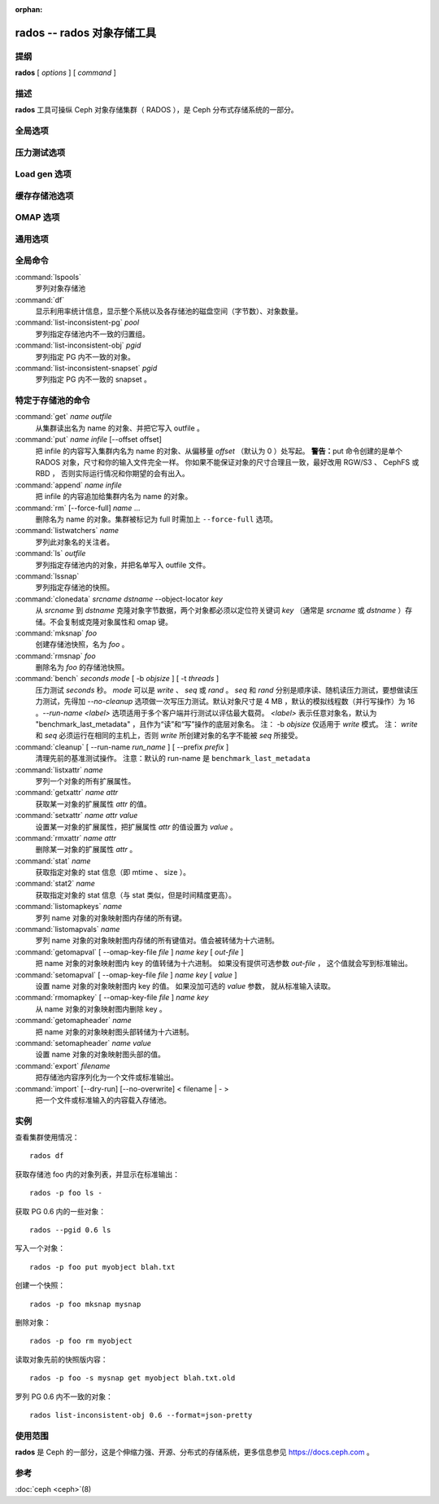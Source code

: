 :orphan:

=============================
 rados -- rados 对象存储工具
=============================

.. program:: rados

提纲
====

| **rados** [ *options* ] [ *command* ]


描述
====

**rados** 工具可操纵 Ceph 对象存储集群（ RADOS ），是 Ceph
分布式存储系统的一部分。


全局选项
========

.. option:: --object-locator object_locator

   设置操作的 object_locator （对象定位器？）。

.. option:: -p pool, --pool pool

   操作指定的存储池。大多数命令都得指定此参数。

.. option:: --target-pool pool

   按名字指定目标存储池。

.. option:: --pgid

   作为 ``--pool`` 的外加参数， ``--pgid`` 是让用户指定 PG id
   的，然后命令就径直导向此 PG 。加上这个选项，用户就可以把\
   某些命令（如 ``ls`` ）的范围限定于指定 PG 。

.. option:: -N namespace, --namespace namespace

   指定要给对象用的 rados 命名空间。

.. option:: --all

   ls 时加此选项来罗列所有命名空间里的对象。
   放入 CEPH_ARGS 环境变量可以成为默认值。

.. option:: --default

   ls 时加此选项来罗列默认命名空间里的对象。
   --all 在环境变量里时，优先级高于 --all 。

.. option:: -s snap, --snap snap

   从指定的存储池快照读出。适用于所有与存储池相关的读操作。

.. option:: --create

   创建指定的存储池或目录。

.. option:: -i infile

   指定输入文件，其内容将作为此命令的载荷发送给监视器集群。
   仅适用于部分监视器命令。

.. option:: -m monaddress[:port]

   连接指定监视器（而非通过 ceph.conf 查找）。

.. option:: -b block_size

   设置块尺寸，适用于 put/get/append 操作、及写入压力测试。

.. option:: --striper

   使用 rados 的条带化 API 而非默认的，支持的操作有 stat 、
   get 、 put 、 append 、 truncate 、 rm 、 ls 以及所有与
   xattr 相关的操作。

.. option:: -O object_size, --object-size object_size

   在做写入压力测试的时候，设置 put/get 操作的对象尺寸。

.. option:: --max-objects

   设置写压力测试的最大对象数。

.. option:: --lock-cookie locker-cookie

   申请咨询锁（ lock get 命令）时将设置锁 cookie 。
   如果此 cookie 不是空的，那么释放锁时必须\
   给 lock break 命令加上这个选项，为的是找到正确的锁。

.. option:: --target-locator

   与 cp 命令一起用，可指定新对象的定位符。

.. option:: --target-nspace

   与 cp 命令一起用，可指定新对象的命名空间。


压力测试选项
============
.. Bench options

.. option:: -t N, --concurrent-ios=N

   设置并发 I/O 操作的数量。

.. option:: --show-time

   输出时用日期、时间作前缀。

.. option:: --no-verify

   不要校验读对象的内容。

.. option:: --write-object

   向对象们写入内容。

.. option:: --write-omap

   向 omap 写入内容。

.. option:: --write-xattr

   向扩展属性写入内容。


Load gen 选项
=============
.. Load gen options

.. option:: --num-objects

   对象总量。

.. option:: --min-object-size

   最小对象尺寸。

.. option:: --max-object-size

   最大对象尺寸。

.. option:: --min-op-len

   操作的最小 IO 尺寸。

.. option:: --max-op-len

   操作的最大 IO 尺寸。

.. option:: --max-ops

   最大操作量。

.. option:: --max-backlog

   最大积压尺寸。

.. option:: --read-percent

   读操作的百分比。

.. option:: --target-throughput

   目标吞吐量（按字节）。

.. option:: --run-length

   总时长（按秒）。

.. option:: --offset-align

   对齐随机操作偏移量的边界。


缓存存储池选项
==============
.. Cache pools options

.. option:: --with-clones

   刷回或赶回对象时包括克隆品。


OMAP 选项
=========

.. option:: --omap-key-file file

   从一个文件读取 omap 键名。


通用选项
========
.. Generic options

.. option:: -c FILE, --conf FILE

   从指定配置文件读取配置。

.. option:: --id ID

   设置自己名字的 ID 部分。

.. option:: -n TYPE.ID, --name TYPE.ID

   设置 cephx 用户名。

.. option:: --cluster NAME

   设置集群名（默认： ceph ）

.. option:: --setuser USER

   给指定用户或 UID 设置 uid （并给用户的 gid 设置 gid）

.. option:: --setgroup GROUP

   给指定用户组或 GID 设置 gid 。

.. option:: --version

   显示版本并退出。


全局命令
========

:command:`lspools`
  罗列对象存储池

:command:`df`
  显示利用率统计信息，显示整个系统以及各存储池的磁盘空间（字节数）、对象数量。

:command:`list-inconsistent-pg` *pool*
  罗列指定存储池内不一致的归置组。

:command:`list-inconsistent-obj` *pgid*
  罗列指定 PG 内不一致的对象。

:command:`list-inconsistent-snapset` *pgid*
  罗列指定 PG 内不一致的 snapset 。


特定于存储池的命令
==================

:command:`get` *name* *outfile*
  从集群读出名为 name 的对象、并把它写入 outfile 。

:command:`put` *name* *infile* [--offset offset]
  把 infile 的内容写入集群内名为 name 的对象、从偏移量 *offset* （默认为 0 ）处写起。
  **警告：**\ put 命令创建的是单个 RADOS 对象，尺寸和你的输入文件完全一样。
  你如果不能保证对象的尺寸合理且一致，最好改用 RGW/S3 、 CephFS 或 RBD ，
  否则实际运行情况和你期望的会有出入。

:command:`append` *name* *infile*
  把 infile 的内容追加给集群内名为 name 的对象。

:command:`rm` [--force-full] *name* ...
  删除名为 name 的对象。集群被标记为 full 时需加上 ``--force-full`` 选项。

:command:`listwatchers` *name*
  罗列此对象名的关注者。

:command:`ls` *outfile*
  罗列指定存储池内的对象，并把名单写入 outfile 文件。

:command:`lssnap`
  罗列指定存储池的快照。

:command:`clonedata` *srcname* *dstname* --object-locator *key*
  从 *srcname* 到 *dstname* 克隆对象字节数据，两个对象都必须以定位符关键词 *key*
  （通常是 *srcname* 或 *dstname* ）存储。不会复制或克隆对象属性和 omap 键。

:command:`mksnap` *foo*
  创建存储池快照，名为 *foo* 。

:command:`rmsnap` *foo*
  删除名为 *foo* 的存储池快照。

:command:`bench` *seconds* *mode* [ -b *objsize* ] [ -t *threads* ]
  压力测试 *seconds* 秒。 *mode* 可以是 *write* 、 *seq* 或 \
  *rand* 。 *seq* 和 *rand* 分别是顺序读、随机读压力测试，要想\
  做读压力测试，先得加 *--no-cleanup* 选项做一次写压力测试。\
  默认对象尺寸是 4 MB ，默认的模拟线程数（并行写操作）为 16 。\
  *--run-name <label>* 选项适用于多个客户端并行测试以评估最大\
  载荷。 *<label>* 表示任意对象名，默认为 \
  "benchmark_last_metadata" ，且作为“读”和“写”操作的底层对象名。
  注： -b *objsize* 仅适用于 *write* 模式。
  注： *write* 和 *seq* 必须运行在相同的主机上，否则 *write* \
  所创建对象的名字不能被 *seq* 所接受。

:command:`cleanup` [ --run-name *run_name* ] [ --prefix *prefix* ]
  清理先前的基准测试操作。
  注意：默认的 run-name 是 ``benchmark_last_metadata``

:command:`listxattr` *name*
  罗列一个对象的所有扩展属性。

:command:`getxattr` *name* *attr*
  获取某一对象的扩展属性 *attr* 的值。

:command:`setxattr` *name* *attr* *value*
  设置某一对象的扩展属性，把扩展属性 *attr* 的值设置为 *value* 。

:command:`rmxattr` *name* *attr*
  删除某一对象的扩展属性 *attr* 。

:command:`stat` *name*
  获取指定对象的 stat 信息（即 mtime 、 size ）。

:command:`stat2` *name*
  获取指定对象的 stat 信息（与 stat 类似，但是时间精度更高）。

:command:`listomapkeys` *name*
  罗列 name 对象的对象映射图内存储的所有键。

:command:`listomapvals` *name*
  罗列 name 对象的对象映射图内存储的所有键值对。值会被转储为\
  十六进制。

:command:`getomapval` [ --omap-key-file *file* ] *name* *key* [ *out-file* ]
  把 name 对象的对象映射图内 key 的值转储为十六进制。
  如果没有提供可选参数 *out-file* ，
  这个值就会写到标准输出。

:command:`setomapval` [ --omap-key-file *file* ] *name* *key* [ *value* ]
  设置 name 对象的对象映射图内 key 的值。
  如果没加可选的 *value* 参数，
  就从标准输入读取。

:command:`rmomapkey` [ --omap-key-file *file* ] *name* *key*
  从 name 对象的对象映射图内删除 key 。

:command:`getomapheader` *name*
  把 name 对象的对象映射图头部转储为十六进制。

:command:`setomapheader` *name* *value*
  设置 name 对象的对象映射图头部的值。

:command:`export` *filename*
  把存储池内容序列化为一个文件或标准输出。

:command:`import` [--dry-run] [--no-overwrite] < filename | - >
  把一个文件或标准输入的内容载入存储池。


实例
====

查看集群使用情况： ::

       rados df

获取存储池 foo 内的对象列表，并显示在标准输出： ::

       rados -p foo ls -

获取 PG 0.6 内的一些对象： ::

       rados --pgid 0.6 ls

写入一个对象： ::

       rados -p foo put myobject blah.txt

创建一个快照： ::

       rados -p foo mksnap mysnap

删除对象： ::

       rados -p foo rm myobject

读取对象先前的快照版内容： ::

       rados -p foo -s mysnap get myobject blah.txt.old

罗列 PG 0.6 内不一致的对象： ::

       rados list-inconsistent-obj 0.6 --format=json-pretty


使用范围
========

**rados** 是 Ceph 的一部分，这是个伸缩力强、开源、分布式的存储系统，\
更多信息参见 https://docs.ceph.com 。


参考
====

:doc:`ceph <ceph>`\(8)
